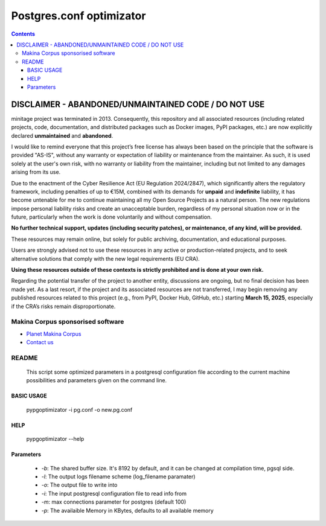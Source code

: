 *********************************************
Postgres.conf optimizator
*********************************************

.. contents::

DISCLAIMER - ABANDONED/UNMAINTAINED CODE / DO NOT USE
=======================================================
minitage project was terminated in 2013. Consequently, this repository and all associated resources (including related projects, code, documentation, and distributed packages such as Docker images, PyPI packages, etc.) are now explicitly declared **unmaintained** and **abandoned**.

I would like to remind everyone that this project’s free license has always been based on the principle that the software is provided "AS-IS", without any warranty or expectation of liability or maintenance from the maintainer.
As such, it is used solely at the user's own risk, with no warranty or liability from the maintainer, including but not limited to any damages arising from its use.

Due to the enactment of the Cyber Resilience Act (EU Regulation 2024/2847), which significantly alters the regulatory framework, including penalties of up to €15M, combined with its demands for **unpaid** and **indefinite** liability, it has become untenable for me to continue maintaining all my Open Source Projects as a natural person.
The new regulations impose personal liability risks and create an unacceptable burden, regardless of my personal situation now or in the future, particularly when the work is done voluntarily and without compensation.

**No further technical support, updates (including security patches), or maintenance, of any kind, will be provided.**

These resources may remain online, but solely for public archiving, documentation, and educational purposes.

Users are strongly advised not to use these resources in any active or production-related projects, and to seek alternative solutions that comply with the new legal requirements (EU CRA).

**Using these resources outside of these contexts is strictly prohibited and is done at your own risk.**

Regarding the potential transfer of the project to another entity, discussions are ongoing, but no final decision has been made yet. As a last resort, if the project and its associated resources are not transferred, I may begin removing any published resources related to this project (e.g., from PyPI, Docker Hub, GitHub, etc.) starting **March 15, 2025**, especially if the CRA’s risks remain disproportionate.

======================================
Makina Corpus sponsorised software
======================================
|makinacom|_

* `Planet Makina Corpus <http://www.makina-corpus.org>`_
* `Contact us <mailto:python@makina-corpus.org>`_

.. |makinacom| image:: http://depot.makina-corpus.org/public/logo.gif
.. _makinacom:  http://www.makina-corpus.com


=======================
README
=======================

    This script some optimized parameters in a postgresql configuration file according
    to the current machine possibilities and parameters given on the command
    line.

BASIC USAGE
---------------

    pypgoptimizator -i pg.conf -o new.pg.conf

HELP
--------

    pypgoptimizator --help

Parameters
---------------

    - *-b*: The shared buffer size. It's 8192 by default, and it can be changed at
      compilation time, pgsql side.
    - *-l*: The output logs filename scheme (log_filename paramater)
    - *-o*: The output file to write into
    - *-i*: The input postgresql configuration file to read info from
    - *-m*: max connections parameter for postgres (default 100)
    - *-p*: The availaible Memory in KBytes, defaults to all available memory



